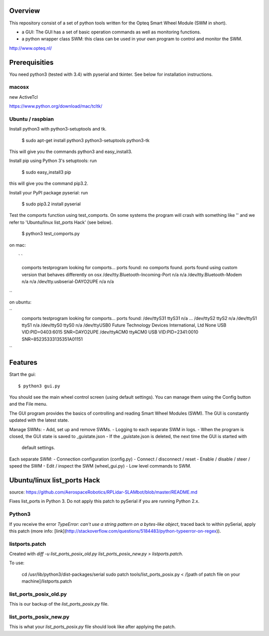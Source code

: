 Overview
--------

This repository consist of a set of python tools written for the Opteq Smart 
Wheel Module (SWM in short).

- a GUI: The GUI has a set of basic operation commands as well as monitoring 
  functions.

- a python wrapper class SWM: this class can be used in your own program to
  control and monitor the SWM.

http://www.opteq.nl/


Prerequisities
--------------

You need python3 (tested with 3.4) with pyserial and tkinter. See below for 
installation instructions.

macosx
======

new ActiveTcl

https://www.python.org/download/mac/tcltk/


Ubuntu / raspbian
=================

Install python3 with python3-setuptools and tk.

    $ sudo apt-get install python3 python3-setuptools python3-tk

This will give you the commands python3 and easy_install3.

Install pip using Python 3's setuptools: run 

    $ sudo easy_install3 pip

this will give you the command pip3.2.

Install your PyPI package pyserial: run 

    $ sudo pip3.2 install pyserial 

Test the comports function using test_comports. On some systems the program will 
crash with something like '' and we refer to 'Ubuntu/linux list_ports Hack' 
(see below).

    $ python3 test_comports.py

on mac::

``
    comports testprogram
    looking for comports...
    ports found:
    no comports found.
    ports found using custom version that behaves differently on osx
    /dev/tty.Bluetooth-Incoming-Port n/a n/a
    /dev/tty.Bluetooth-Modem n/a n/a
    /dev/tty.usbserial-DAYO2UPE n/a n/a
``

on ubuntu:

``
    comports testprogram
    looking for comports...
    ports found:
    /dev/ttyS31 ttyS31 n/a
    ...
    /dev/ttyS2 ttyS2 n/a
    /dev/ttyS1 ttyS1 n/a
    /dev/ttyS0 ttyS0 n/a
    /dev/ttyUSB0 Future Technology Devices International, Ltd None  USB VID:PID=0403:6015 SNR=DAYO2UPE
    /dev/ttyACM0 ttyACM0 USB VID:PID=2341:0010 SNR=85235333135351A01151
``
    
Features
--------

Start the gui::

    $ python3 gui.py

You should see the main wheel control screen (using default settings). You can 
manage them using the Config button and the File menu.

The GUI program provides the basics of controlling and reading Smart Wheel 
Modules (SWM). The GUI is constantly updated with the latest state.

Manage SWMs:
- Add, set up and remove SWMs.
- Logging to each separate SWM in logs.
- When the program is closed, the GUI state is saved to _guistate.json
- If the _guistate.json is deleted, the next time the GUI is started with
  default settings.

Each separate SWM:
- Connection configuration (config.py)
- Connect / disconnect / reset
- Enable / disable / steer / speed the SWM
- Edit / inspect the SWM (wheel_gui.py)
- Low level commands to SWM.


Ubuntu/linux list_ports Hack
----------------------------

source: https://github.com/AerospaceRobotics/RPLidar-SLAMbot/blob/master/README.md

Fixes list_ports in Python 3.  Do not apply this patch to pySerial if you are running Python 2.x.

Python3
=======

If you receive the error `TypeError: can't use a string pattern on a bytes-like object`, traced back to within pySerial, apply this patch (more info: [link](http://stackoverflow.com/questions/5184483/python-typeerror-on-regex)).

listports.patch
===============
Created with `diff -u list_ports_posix_old.py list_ports_posix_new.py > listports.patch`.

To use:

    cd /usr/lib/python3/dist-packages/serial
    sudo patch tools/list_ports_posix.py < /[path of patch file on your machine]/listports.patch

list_ports_posix_old.py
=======================
This is our backup of the `list_ports_posix.py` file.

list_ports_posix_new.py
=======================
This is what your `list_ports_posix.py` file should look like after applying the patch.
